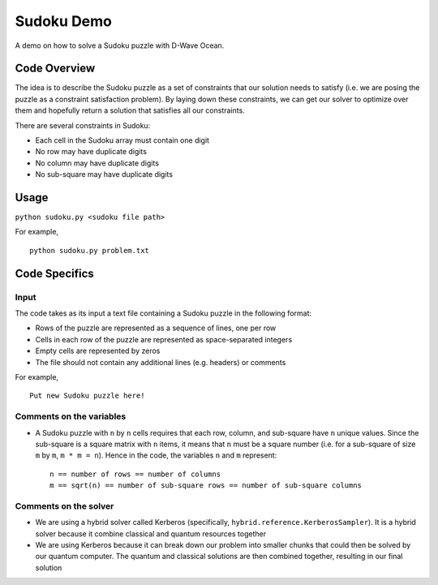 Sudoku Demo
===========
A demo on how to solve a Sudoku puzzle with D-Wave Ocean.

Code Overview
-------------
The idea is to describe the Sudoku puzzle as a set of constraints that our
solution needs to satisfy (i.e. we are posing the puzzle as a constraint
satisfaction problem). By laying down these constraints, we can get our solver
to optimize over them and hopefully return a solution that satisfies all
our constraints.

There are several constraints in Sudoku:

* Each cell in the Sudoku array must contain one digit
* No row may have duplicate digits
* No column may have duplicate digits
* No sub-square may have duplicate digits

Usage
-----
``python sudoku.py <sudoku file path>``

For example,
::
    python sudoku.py problem.txt

Code Specifics
--------------
Input
~~~~~
The code takes as its input a text file containing a Sudoku puzzle in
the following format:

* Rows of the puzzle are represented as a sequence of lines, one per row
* Cells in each row of the puzzle are represented as space-separated integers
* Empty cells are represented by zeros
* The file should not contain any additional lines (e.g. headers) or comments

For example,
::
  Put new Sudoku puzzle here!
 
Comments on the variables
~~~~~~~~~~~~~~~~~~~~~~~~~
* A Sudoku puzzle with ``n`` by ``n`` cells requires that each
  row, column, and sub-square have ``n`` unique values. Since the
  sub-square is a square matrix with ``n`` items, it means that ``n``
  must be a square number (i.e. for a sub-square of size ``m`` by ``m``,
  ``m * m = n``). Hence in the code, the variables ``n`` and ``m``
  represent:
  ::
    n == number of rows == number of columns
    m == sqrt(n) == number of sub-square rows == number of sub-square columns
 
Comments on the solver
~~~~~~~~~~~~~~~~~~~~~~
* We are using a hybrid solver called Kerberos (specifically,
  ``hybrid.reference.KerberosSampler``). It is a hybrid solver because it
  combine classical and quantum resources together
* We are using Kerberos because it can break down our problem into smaller
  chunks that could then be solved by our quantum computer. The quantum
  and classical solutions are then combined together, resulting in our final
  solution
